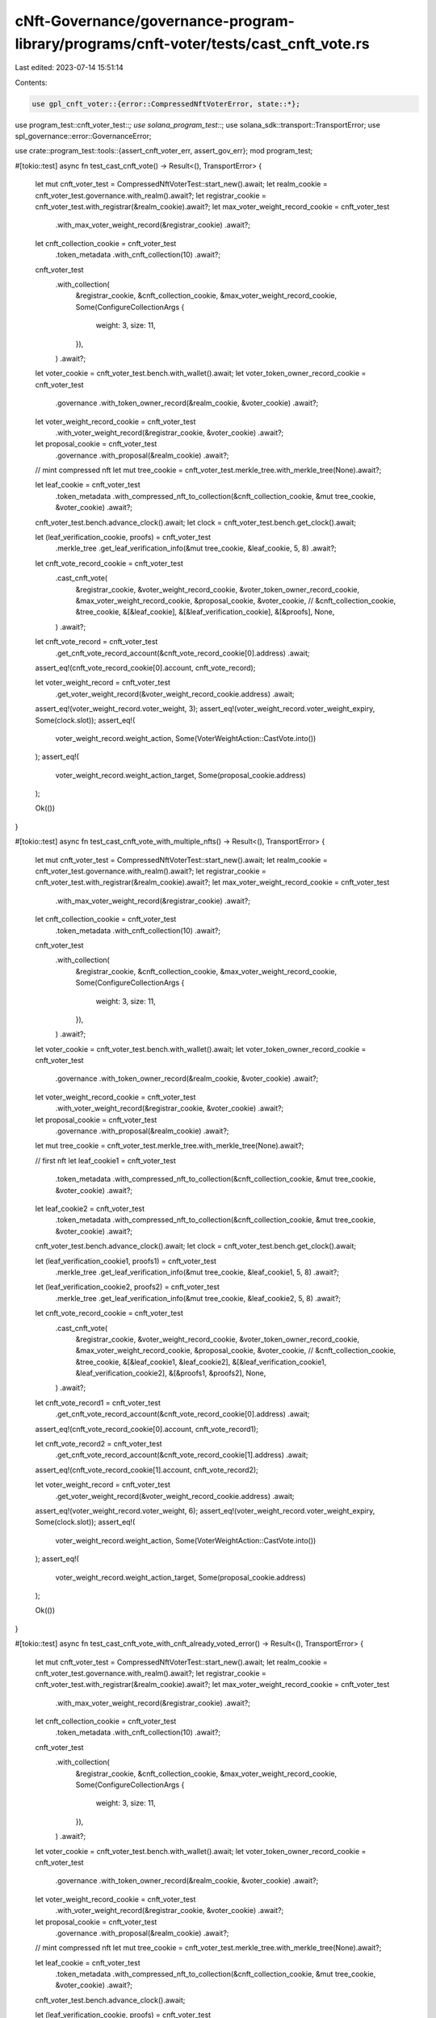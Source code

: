 cNft-Governance/governance-program-library/programs/cnft-voter/tests/cast_cnft_vote.rs
======================================================================================

Last edited: 2023-07-14 15:51:14

Contents:

.. code-block:: rs

    use gpl_cnft_voter::{error::CompressedNftVoterError, state::*};
use program_test::cnft_voter_test::*;
use solana_program_test::*;
use solana_sdk::transport::TransportError;
use spl_governance::error::GovernanceError;

use crate::program_test::tools::{assert_cnft_voter_err, assert_gov_err};
mod program_test;

#[tokio::test]
async fn test_cast_cnft_vote() -> Result<(), TransportError> {
    let mut cnft_voter_test = CompressedNftVoterTest::start_new().await;
    let realm_cookie = cnft_voter_test.governance.with_realm().await?;
    let registrar_cookie = cnft_voter_test.with_registrar(&realm_cookie).await?;
    let max_voter_weight_record_cookie = cnft_voter_test
        .with_max_voter_weight_record(&registrar_cookie)
        .await?;
    let cnft_collection_cookie = cnft_voter_test
        .token_metadata
        .with_cnft_collection(10)
        .await?;

    cnft_voter_test
        .with_collection(
            &registrar_cookie,
            &cnft_collection_cookie,
            &max_voter_weight_record_cookie,
            Some(ConfigureCollectionArgs {
                weight: 3,
                size: 11,
            }),
        )
        .await?;

    let voter_cookie = cnft_voter_test.bench.with_wallet().await;
    let voter_token_owner_record_cookie = cnft_voter_test
        .governance
        .with_token_owner_record(&realm_cookie, &voter_cookie)
        .await?;
    let voter_weight_record_cookie = cnft_voter_test
        .with_voter_weight_record(&registrar_cookie, &voter_cookie)
        .await?;
    let proposal_cookie = cnft_voter_test
        .governance
        .with_proposal(&realm_cookie)
        .await?;

    // mint compressed nft
    let mut tree_cookie = cnft_voter_test.merkle_tree.with_merkle_tree(None).await?;

    let leaf_cookie = cnft_voter_test
        .token_metadata
        .with_compressed_nft_to_collection(&cnft_collection_cookie, &mut tree_cookie, &voter_cookie)
        .await?;

    cnft_voter_test.bench.advance_clock().await;
    let clock = cnft_voter_test.bench.get_clock().await;

    let (leaf_verification_cookie, proofs) = cnft_voter_test
        .merkle_tree
        .get_leaf_verification_info(&mut tree_cookie, &leaf_cookie, 5, 8)
        .await?;

    let cnft_vote_record_cookie = cnft_voter_test
        .cast_cnft_vote(
            &registrar_cookie,
            &voter_weight_record_cookie,
            &voter_token_owner_record_cookie,
            &max_voter_weight_record_cookie,
            &proposal_cookie,
            &voter_cookie,
            // &cnft_collection_cookie,
            &tree_cookie,
            &[&leaf_cookie],
            &[&leaf_verification_cookie],
            &[&proofs],
            None,
        )
        .await?;

    let cnft_vote_record = cnft_voter_test
        .get_cnft_vote_record_account(&cnft_vote_record_cookie[0].address)
        .await;

    assert_eq!(cnft_vote_record_cookie[0].account, cnft_vote_record);

    let voter_weight_record = cnft_voter_test
        .get_voter_weight_record(&voter_weight_record_cookie.address)
        .await;

    assert_eq!(voter_weight_record.voter_weight, 3);
    assert_eq!(voter_weight_record.voter_weight_expiry, Some(clock.slot));
    assert_eq!(
        voter_weight_record.weight_action,
        Some(VoterWeightAction::CastVote.into())
    );
    assert_eq!(
        voter_weight_record.weight_action_target,
        Some(proposal_cookie.address)
    );

    Ok(())
}

#[tokio::test]
async fn test_cast_cnft_vote_with_multiple_nfts() -> Result<(), TransportError> {
    let mut cnft_voter_test = CompressedNftVoterTest::start_new().await;
    let realm_cookie = cnft_voter_test.governance.with_realm().await?;
    let registrar_cookie = cnft_voter_test.with_registrar(&realm_cookie).await?;
    let max_voter_weight_record_cookie = cnft_voter_test
        .with_max_voter_weight_record(&registrar_cookie)
        .await?;
    let cnft_collection_cookie = cnft_voter_test
        .token_metadata
        .with_cnft_collection(10)
        .await?;

    cnft_voter_test
        .with_collection(
            &registrar_cookie,
            &cnft_collection_cookie,
            &max_voter_weight_record_cookie,
            Some(ConfigureCollectionArgs {
                weight: 3,
                size: 11,
            }),
        )
        .await?;

    let voter_cookie = cnft_voter_test.bench.with_wallet().await;
    let voter_token_owner_record_cookie = cnft_voter_test
        .governance
        .with_token_owner_record(&realm_cookie, &voter_cookie)
        .await?;
    let voter_weight_record_cookie = cnft_voter_test
        .with_voter_weight_record(&registrar_cookie, &voter_cookie)
        .await?;
    let proposal_cookie = cnft_voter_test
        .governance
        .with_proposal(&realm_cookie)
        .await?;

    let mut tree_cookie = cnft_voter_test.merkle_tree.with_merkle_tree(None).await?;

    // first nft
    let leaf_cookie1 = cnft_voter_test
        .token_metadata
        .with_compressed_nft_to_collection(&cnft_collection_cookie, &mut tree_cookie, &voter_cookie)
        .await?;

    let leaf_cookie2 = cnft_voter_test
        .token_metadata
        .with_compressed_nft_to_collection(&cnft_collection_cookie, &mut tree_cookie, &voter_cookie)
        .await?;

    cnft_voter_test.bench.advance_clock().await;
    let clock = cnft_voter_test.bench.get_clock().await;

    let (leaf_verification_cookie1, proofs1) = cnft_voter_test
        .merkle_tree
        .get_leaf_verification_info(&mut tree_cookie, &leaf_cookie1, 5, 8)
        .await?;

    let (leaf_verification_cookie2, proofs2) = cnft_voter_test
        .merkle_tree
        .get_leaf_verification_info(&mut tree_cookie, &leaf_cookie2, 5, 8)
        .await?;

    let cnft_vote_record_cookie = cnft_voter_test
        .cast_cnft_vote(
            &registrar_cookie,
            &voter_weight_record_cookie,
            &voter_token_owner_record_cookie,
            &max_voter_weight_record_cookie,
            &proposal_cookie,
            &voter_cookie,
            // &cnft_collection_cookie,
            &tree_cookie,
            &[&leaf_cookie1, &leaf_cookie2],
            &[&leaf_verification_cookie1, &leaf_verification_cookie2],
            &[&proofs1, &proofs2],
            None,
        )
        .await?;

    let cnft_vote_record1 = cnft_voter_test
        .get_cnft_vote_record_account(&cnft_vote_record_cookie[0].address)
        .await;
    assert_eq!(cnft_vote_record_cookie[0].account, cnft_vote_record1);

    let cnft_vote_record2 = cnft_voter_test
        .get_cnft_vote_record_account(&cnft_vote_record_cookie[1].address)
        .await;
    assert_eq!(cnft_vote_record_cookie[1].account, cnft_vote_record2);

    let voter_weight_record = cnft_voter_test
        .get_voter_weight_record(&voter_weight_record_cookie.address)
        .await;

    assert_eq!(voter_weight_record.voter_weight, 6);
    assert_eq!(voter_weight_record.voter_weight_expiry, Some(clock.slot));
    assert_eq!(
        voter_weight_record.weight_action,
        Some(VoterWeightAction::CastVote.into())
    );
    assert_eq!(
        voter_weight_record.weight_action_target,
        Some(proposal_cookie.address)
    );

    Ok(())
}

#[tokio::test]
async fn test_cast_cnft_vote_with_cnft_already_voted_error() -> Result<(), TransportError> {
    let mut cnft_voter_test = CompressedNftVoterTest::start_new().await;
    let realm_cookie = cnft_voter_test.governance.with_realm().await?;
    let registrar_cookie = cnft_voter_test.with_registrar(&realm_cookie).await?;
    let max_voter_weight_record_cookie = cnft_voter_test
        .with_max_voter_weight_record(&registrar_cookie)
        .await?;
    let cnft_collection_cookie = cnft_voter_test
        .token_metadata
        .with_cnft_collection(10)
        .await?;

    cnft_voter_test
        .with_collection(
            &registrar_cookie,
            &cnft_collection_cookie,
            &max_voter_weight_record_cookie,
            Some(ConfigureCollectionArgs {
                weight: 3,
                size: 11,
            }),
        )
        .await?;

    let voter_cookie = cnft_voter_test.bench.with_wallet().await;
    let voter_token_owner_record_cookie = cnft_voter_test
        .governance
        .with_token_owner_record(&realm_cookie, &voter_cookie)
        .await?;
    let voter_weight_record_cookie = cnft_voter_test
        .with_voter_weight_record(&registrar_cookie, &voter_cookie)
        .await?;
    let proposal_cookie = cnft_voter_test
        .governance
        .with_proposal(&realm_cookie)
        .await?;

    // mint compressed nft
    let mut tree_cookie = cnft_voter_test.merkle_tree.with_merkle_tree(None).await?;

    let leaf_cookie = cnft_voter_test
        .token_metadata
        .with_compressed_nft_to_collection(&cnft_collection_cookie, &mut tree_cookie, &voter_cookie)
        .await?;

    cnft_voter_test.bench.advance_clock().await;

    let (leaf_verification_cookie, proofs) = cnft_voter_test
        .merkle_tree
        .get_leaf_verification_info(&mut tree_cookie, &leaf_cookie, 5, 8)
        .await?;

    cnft_voter_test
        .cast_cnft_vote(
            &registrar_cookie,
            &voter_weight_record_cookie,
            &voter_token_owner_record_cookie,
            &max_voter_weight_record_cookie,
            &proposal_cookie,
            &voter_cookie,
            // &cnft_collection_cookie,
            &tree_cookie,
            &[&leaf_cookie],
            &[&leaf_verification_cookie],
            &[&proofs],
            None,
        )
        .await?;

    cnft_voter_test.bench.advance_clock().await;

    let err = cnft_voter_test
        .cast_cnft_vote(
            &registrar_cookie,
            &voter_weight_record_cookie,
            &voter_token_owner_record_cookie,
            &max_voter_weight_record_cookie,
            &proposal_cookie,
            &voter_cookie,
            // &cnft_collection_cookie,
            &tree_cookie,
            &[&leaf_cookie],
            &[&leaf_verification_cookie],
            &[&proofs],
            None,
        )
        .await
        .err()
        .unwrap();

    assert_cnft_voter_err(err, CompressedNftVoterError::NftAlreadyVoted);

    Ok(())
}

#[tokio::test]
async fn test_cast_cnft_vote_with_invalid_voter_error() -> Result<(), TransportError> {
    let mut cnft_voter_test = CompressedNftVoterTest::start_new().await;
    let realm_cookie = cnft_voter_test.governance.with_realm().await?;
    let registrar_cookie = cnft_voter_test.with_registrar(&realm_cookie).await?;
    let max_voter_weight_record_cookie = cnft_voter_test
        .with_max_voter_weight_record(&registrar_cookie)
        .await?;
    let cnft_collection_cookie = cnft_voter_test
        .token_metadata
        .with_cnft_collection(10)
        .await?;

    cnft_voter_test
        .with_collection(
            &registrar_cookie,
            &cnft_collection_cookie,
            &max_voter_weight_record_cookie,
            Some(ConfigureCollectionArgs {
                weight: 3,
                size: 11,
            }),
        )
        .await?;

    let voter_cookie = cnft_voter_test.bench.with_wallet().await;
    let voter_token_owner_record_cookie = cnft_voter_test
        .governance
        .with_token_owner_record(&realm_cookie, &voter_cookie)
        .await?;
    let voter_weight_record_cookie = cnft_voter_test
        .with_voter_weight_record(&registrar_cookie, &voter_cookie)
        .await?;
    let proposal_cookie = cnft_voter_test
        .governance
        .with_proposal(&realm_cookie)
        .await?;

    let mut tree_cookie = cnft_voter_test.merkle_tree.with_merkle_tree(None).await?;
    let leaf_cookie = cnft_voter_test
        .token_metadata
        .with_compressed_nft_to_collection(&cnft_collection_cookie, &mut tree_cookie, &voter_cookie)
        .await?;

    cnft_voter_test.bench.advance_clock().await;

    let (leaf_verification_cookie, proofs) = cnft_voter_test
        .merkle_tree
        .get_leaf_verification_info(&mut tree_cookie, &leaf_cookie, 5, 8)
        .await?;

    let voter_cookie2 = cnft_voter_test.bench.with_wallet().await;

    let err = cnft_voter_test
        .cast_cnft_vote(
            &registrar_cookie,
            &voter_weight_record_cookie,
            &voter_token_owner_record_cookie,
            &max_voter_weight_record_cookie,
            &proposal_cookie,
            &voter_cookie2,
            // &cnft_collection_cookie,
            &tree_cookie,
            &[&leaf_cookie],
            &[&leaf_verification_cookie],
            &[&proofs],
            None,
        )
        .await
        .err()
        .unwrap();
    println!("error: {}", err);
    assert_gov_err(err, GovernanceError::GoverningTokenOwnerOrDelegateMustSign);
    Ok(())
}

#[tokio::test]
async fn test_cast_cnft_vote_unverified_collection_error() -> Result<(), TransportError> {
    let mut cnft_voter_test = CompressedNftVoterTest::start_new().await;
    let realm_cookie = cnft_voter_test.governance.with_realm().await?;
    let registrar_cookie = cnft_voter_test.with_registrar(&realm_cookie).await?;
    let max_voter_weight_record_cookie = cnft_voter_test
        .with_max_voter_weight_record(&registrar_cookie)
        .await?;
    let cnft_collection_cookie = cnft_voter_test
        .token_metadata
        .with_cnft_collection(10)
        .await?;

    cnft_voter_test
        .with_collection(
            &registrar_cookie,
            &cnft_collection_cookie,
            &max_voter_weight_record_cookie,
            Some(ConfigureCollectionArgs {
                weight: 3,
                size: 11,
            }),
        )
        .await?;

    let voter_cookie = cnft_voter_test.bench.with_wallet().await;
    let voter_token_owner_record_cookie = cnft_voter_test
        .governance
        .with_token_owner_record(&realm_cookie, &voter_cookie)
        .await?;
    let voter_weight_record_cookie = cnft_voter_test
        .with_voter_weight_record(&registrar_cookie, &voter_cookie)
        .await?;
    let proposal_cookie = cnft_voter_test
        .governance
        .with_proposal(&realm_cookie)
        .await?;

    let mut tree_cookie = cnft_voter_test.merkle_tree.with_merkle_tree(None).await?;
    let leaf_cookie = cnft_voter_test
        .token_metadata
        .with_compressed_nft_to_collection(&cnft_collection_cookie, &mut tree_cookie, &voter_cookie)
        .await?;

    cnft_voter_test.bench.advance_clock().await;

    let (mut leaf_verification_cookie, proofs) = cnft_voter_test
        .merkle_tree
        .get_leaf_verification_info(&mut tree_cookie, &leaf_cookie, 5, 8)
        .await?;

    if let Some(collection) = leaf_verification_cookie.metadata.collection.as_mut() {
        collection.verified = false;
    }

    let err = cnft_voter_test
        .cast_cnft_vote(
            &registrar_cookie,
            &voter_weight_record_cookie,
            &voter_token_owner_record_cookie,
            &max_voter_weight_record_cookie,
            &proposal_cookie,
            &voter_cookie,
            // &cnft_collection_cookie,
            &tree_cookie,
            &[&leaf_cookie],
            &[&leaf_verification_cookie],
            &[&proofs],
            None,
        )
        .await
        .err()
        .unwrap();

    assert_cnft_voter_err(err, CompressedNftVoterError::CollectionMustBeVerified);
    Ok(())
}

#[tokio::test]
async fn test_cast_cnft_vote_with_invalid_owner_error() -> Result<(), TransportError> {
    let mut cnft_voter_test = CompressedNftVoterTest::start_new().await;
    let realm_cookie = cnft_voter_test.governance.with_realm().await?;
    let registrar_cookie = cnft_voter_test.with_registrar(&realm_cookie).await?;
    let max_voter_weight_record_cookie = cnft_voter_test
        .with_max_voter_weight_record(&registrar_cookie)
        .await?;
    let cnft_collection_cookie = cnft_voter_test
        .token_metadata
        .with_cnft_collection(10)
        .await?;

    cnft_voter_test
        .with_collection(
            &registrar_cookie,
            &cnft_collection_cookie,
            &max_voter_weight_record_cookie,
            Some(ConfigureCollectionArgs {
                weight: 3,
                size: 11,
            }),
        )
        .await?;

    let voter_cookie = cnft_voter_test.bench.with_wallet().await;
    let voter_token_owner_record_cookie = cnft_voter_test
        .governance
        .with_token_owner_record(&realm_cookie, &voter_cookie)
        .await?;
    let voter_weight_record_cookie = cnft_voter_test
        .with_voter_weight_record(&registrar_cookie, &voter_cookie)
        .await?;
    let proposal_cookie = cnft_voter_test
        .governance
        .with_proposal(&realm_cookie)
        .await?;

    let voter_cookie2 = cnft_voter_test.bench.with_wallet().await;
    let mut tree_cookie = cnft_voter_test.merkle_tree.with_merkle_tree(None).await?;
    let leaf_cookie = cnft_voter_test
        .token_metadata
        .with_compressed_nft_to_collection(
            &cnft_collection_cookie,
            &mut tree_cookie,
            &voter_cookie2,
        )
        .await?;

    cnft_voter_test.bench.advance_clock().await;

    let (leaf_verification_cookie, proofs) = cnft_voter_test
        .merkle_tree
        .get_leaf_verification_info(&mut tree_cookie, &leaf_cookie, 5, 8)
        .await?;

    let err = cnft_voter_test
        .cast_cnft_vote(
            &registrar_cookie,
            &voter_weight_record_cookie,
            &voter_token_owner_record_cookie,
            &max_voter_weight_record_cookie,
            &proposal_cookie,
            &voter_cookie,
            // &cnft_collection_cookie,
            &tree_cookie,
            &[&leaf_cookie],
            &[&leaf_verification_cookie],
            &[&proofs],
            None,
        )
        .await
        .err()
        .unwrap();

    assert_cnft_voter_err(err, CompressedNftVoterError::VoterDoesNotOwnNft);
    Ok(())
}

#[tokio::test]
async fn test_cast_cnft_vote_with_invalid_collection_error() -> Result<(), TransportError> {
    let mut cnft_voter_test = CompressedNftVoterTest::start_new().await;
    let realm_cookie = cnft_voter_test.governance.with_realm().await?;
    let registrar_cookie = cnft_voter_test.with_registrar(&realm_cookie).await?;
    let max_voter_weight_record_cookie = cnft_voter_test
        .with_max_voter_weight_record(&registrar_cookie)
        .await?;
    let cnft_collection_cookie = cnft_voter_test
        .token_metadata
        .with_cnft_collection(10)
        .await?;

    cnft_voter_test
        .with_collection(
            &registrar_cookie,
            &cnft_collection_cookie,
            &max_voter_weight_record_cookie,
            Some(ConfigureCollectionArgs {
                weight: 3,
                size: 11,
            }),
        )
        .await?;
    let proposal_cookie = cnft_voter_test
        .governance
        .with_proposal(&realm_cookie)
        .await?;
    let voter_cookie = cnft_voter_test.bench.with_wallet().await;
    let voter_token_owner_record_cookie = cnft_voter_test
        .governance
        .with_token_owner_record(&realm_cookie, &voter_cookie)
        .await?;
    let voter_weight_record_cookie = cnft_voter_test
        .with_voter_weight_record(&registrar_cookie, &voter_cookie)
        .await?;

    let cnft_collection_cookie2 = cnft_voter_test
        .token_metadata
        .with_cnft_collection(10)
        .await?;

    let mut tree_cookie = cnft_voter_test.merkle_tree.with_merkle_tree(None).await?;
    let leaf_cookie = cnft_voter_test
        .token_metadata
        .with_compressed_nft_to_collection(
            &cnft_collection_cookie2,
            &mut tree_cookie,
            &voter_cookie,
        )
        .await?;

    cnft_voter_test.bench.advance_clock().await;

    let (leaf_verification_cookie, proofs) = cnft_voter_test
        .merkle_tree
        .get_leaf_verification_info(&mut tree_cookie, &leaf_cookie, 5, 8)
        .await?;

    let err = cnft_voter_test
        .cast_cnft_vote(
            &registrar_cookie,
            &voter_weight_record_cookie,
            &voter_token_owner_record_cookie,
            &max_voter_weight_record_cookie,
            &proposal_cookie,
            &voter_cookie,
            // &cnft_collection_cookie,
            &tree_cookie,
            &[&leaf_cookie],
            &[&leaf_verification_cookie],
            &[&proofs],
            None,
        )
        .await
        .err()
        .unwrap();

    // assert_cnft_voter_err(err, CompressedNftVoterError::InvalidCollectionMint);
    assert_cnft_voter_err(err, CompressedNftVoterError::CollectionNotFound);
    Ok(())
}

#[tokio::test]
async fn test_cast_cnft_vote_with_invalid_metadata_error() -> Result<(), TransportError> {
    let mut cnft_voter_test = CompressedNftVoterTest::start_new().await;
    let realm_cookie = cnft_voter_test.governance.with_realm().await?;
    let registrar_cookie = cnft_voter_test.with_registrar(&realm_cookie).await?;
    let max_voter_weight_record_cookie = cnft_voter_test
        .with_max_voter_weight_record(&registrar_cookie)
        .await?;
    let cnft_collection_cookie = cnft_voter_test
        .token_metadata
        .with_cnft_collection(10)
        .await?;

    cnft_voter_test
        .with_collection(
            &registrar_cookie,
            &cnft_collection_cookie,
            &max_voter_weight_record_cookie,
            Some(ConfigureCollectionArgs {
                weight: 3,
                size: 11,
            }),
        )
        .await?;

    let voter_cookie = cnft_voter_test.bench.with_wallet().await;
    let voter_token_owner_record_cookie = cnft_voter_test
        .governance
        .with_token_owner_record(&realm_cookie, &voter_cookie)
        .await?;
    let voter_weight_record_cookie = cnft_voter_test
        .with_voter_weight_record(&registrar_cookie, &voter_cookie)
        .await?;
    let proposal_cookie = cnft_voter_test
        .governance
        .with_proposal(&realm_cookie)
        .await?;

    // mint compressed nft
    let mut tree_cookie = cnft_voter_test.merkle_tree.with_merkle_tree(None).await?;

    let leaf_cookie = cnft_voter_test
        .token_metadata
        .with_compressed_nft_to_collection(&cnft_collection_cookie, &mut tree_cookie, &voter_cookie)
        .await?;

    cnft_voter_test.bench.advance_clock().await;

    let (mut leaf_verification_cookie, proofs) = cnft_voter_test
        .merkle_tree
        .get_leaf_verification_info(&mut tree_cookie, &leaf_cookie, 5, 8)
        .await?;

    let leaf_cookie2 = cnft_voter_test
        .token_metadata
        .with_compressed_nft_to_collection(&cnft_collection_cookie, &mut tree_cookie, &voter_cookie)
        .await?;

    leaf_verification_cookie.metadata = leaf_cookie2.metadata.clone();
    let err = cnft_voter_test
        .cast_cnft_vote(
            &registrar_cookie,
            &voter_weight_record_cookie,
            &voter_token_owner_record_cookie,
            &max_voter_weight_record_cookie,
            &proposal_cookie,
            &voter_cookie,
            // &cnft_collection_cookie,
            &tree_cookie,
            &[&leaf_cookie],
            &[&leaf_verification_cookie],
            &[&proofs],
            None,
        )
        .await
        .err()
        .unwrap();

    assert_cnft_voter_err(err, CompressedNftVoterError::TokenMetadataDoesNotMatch);
    Ok(())
}

#[tokio::test]
async fn test_cast_cnft_vote_with_same_nft_error() -> Result<(), TransportError> {
    let mut cnft_voter_test = CompressedNftVoterTest::start_new().await;
    let realm_cookie = cnft_voter_test.governance.with_realm().await?;
    let registrar_cookie = cnft_voter_test.with_registrar(&realm_cookie).await?;
    let max_voter_weight_record_cookie = cnft_voter_test
        .with_max_voter_weight_record(&registrar_cookie)
        .await?;
    let cnft_collection_cookie = cnft_voter_test
        .token_metadata
        .with_cnft_collection(10)
        .await?;

    cnft_voter_test
        .with_collection(
            &registrar_cookie,
            &cnft_collection_cookie,
            &max_voter_weight_record_cookie,
            Some(ConfigureCollectionArgs {
                weight: 3,
                size: 11,
            }),
        )
        .await?;

    let voter_cookie = cnft_voter_test.bench.with_wallet().await;
    let voter_token_owner_record_cookie = cnft_voter_test
        .governance
        .with_token_owner_record(&realm_cookie, &voter_cookie)
        .await?;
    let voter_weight_record_cookie = cnft_voter_test
        .with_voter_weight_record(&registrar_cookie, &voter_cookie)
        .await?;
    let proposal_cookie = cnft_voter_test
        .governance
        .with_proposal(&realm_cookie)
        .await?;

    // mint compressed nft
    let mut tree_cookie = cnft_voter_test.merkle_tree.with_merkle_tree(None).await?;

    let leaf_cookie = cnft_voter_test
        .token_metadata
        .with_compressed_nft_to_collection(&cnft_collection_cookie, &mut tree_cookie, &voter_cookie)
        .await?;

    cnft_voter_test.bench.advance_clock().await;

    let (leaf_verification_cookie, proofs) = cnft_voter_test
        .merkle_tree
        .get_leaf_verification_info(&mut tree_cookie, &leaf_cookie, 5, 8)
        .await?;

    let err = cnft_voter_test
        .cast_cnft_vote(
            &registrar_cookie,
            &voter_weight_record_cookie,
            &voter_token_owner_record_cookie,
            &max_voter_weight_record_cookie,
            &proposal_cookie,
            &voter_cookie,
            // &cnft_collection_cookie,
            &tree_cookie,
            &[&leaf_cookie, &leaf_cookie],
            &[&leaf_verification_cookie, &leaf_verification_cookie],
            &[&proofs, &proofs],
            None,
        )
        .await
        .err()
        .unwrap();

    assert_cnft_voter_err(err, CompressedNftVoterError::DuplicatedNftDetected);
    Ok(())
}

#[tokio::test]
async fn test_cast_cnft_vote_with_max_5_nfts() -> Result<(), TransportError> {
    let mut cnft_voter_test = CompressedNftVoterTest::start_new().await;
    let realm_cookie = cnft_voter_test.governance.with_realm().await?;
    let registrar_cookie = cnft_voter_test.with_registrar(&realm_cookie).await?;
    let max_voter_weight_record_cookie = cnft_voter_test
        .with_max_voter_weight_record(&registrar_cookie)
        .await?;
    let cnft_collection_cookie = cnft_voter_test
        .token_metadata
        .with_cnft_collection(10)
        .await?;

    cnft_voter_test
        .with_collection(
            &registrar_cookie,
            &cnft_collection_cookie,
            &max_voter_weight_record_cookie,
            Some(ConfigureCollectionArgs {
                weight: 3,
                size: 11,
            }),
        )
        .await?;

    let voter_cookie = cnft_voter_test.bench.with_wallet().await;
    let voter_token_owner_record_cookie = cnft_voter_test
        .governance
        .with_token_owner_record(&realm_cookie, &voter_cookie)
        .await?;
    let voter_weight_record_cookie = cnft_voter_test
        .with_voter_weight_record(&registrar_cookie, &voter_cookie)
        .await?;
    let proposal_cookie = cnft_voter_test
        .governance
        .with_proposal(&realm_cookie)
        .await?;

    // mint compressed nft
    let mut tree_cookie = cnft_voter_test.merkle_tree.with_merkle_tree(None).await?;

    let mut leaf_cookies = vec![];
    let mut leaf_verification_cookies = vec![];
    let mut proofs = vec![];

    for _ in 0..5 {
        let leaf_cookie = cnft_voter_test
            .token_metadata
            .with_compressed_nft_to_collection(
                &cnft_collection_cookie,
                &mut tree_cookie,
                &voter_cookie,
            )
            .await?;

        cnft_voter_test.bench.advance_clock().await;

        let (leaf_verification_cookie, proofs_i) = cnft_voter_test
            .merkle_tree
            .get_leaf_verification_info(&mut tree_cookie, &leaf_cookie, 5, 8)
            .await?;

        leaf_cookies.push(leaf_cookie);
        leaf_verification_cookies.push(leaf_verification_cookie);
        proofs.push(proofs_i);
    }

    cnft_voter_test.bench.advance_clock().await;
    let clock = cnft_voter_test.bench.get_clock().await;

    let cnft_vote_record_cookies = cnft_voter_test
        .cast_cnft_vote(
            &registrar_cookie,
            &voter_weight_record_cookie,
            &voter_token_owner_record_cookie,
            &max_voter_weight_record_cookie,
            &proposal_cookie,
            &voter_cookie,
            // &cnft_collection_cookie,
            &tree_cookie,
            &leaf_cookies.iter().collect::<Vec<_>>(),
            &leaf_verification_cookies.iter().collect::<Vec<_>>(),
            &proofs.iter().collect::<Vec<_>>(),
            None,
        )
        .await?;

    let cnft_vote_record1 = cnft_voter_test
        .get_cnft_vote_record_account(&cnft_vote_record_cookies[0].address)
        .await;

    assert_eq!(cnft_vote_record_cookies[0].account, cnft_vote_record1);

    let cnft_vote_record2 = cnft_voter_test
        .get_cnft_vote_record_account(&cnft_vote_record_cookies[1].address)
        .await;

    assert_eq!(cnft_vote_record_cookies[1].account, cnft_vote_record2);

    let voter_weight_record = cnft_voter_test
        .get_voter_weight_record(&voter_weight_record_cookie.address)
        .await;

    assert_eq!(voter_weight_record.voter_weight, 15);
    assert_eq!(voter_weight_record.voter_weight_expiry, Some(clock.slot));
    assert_eq!(
        voter_weight_record.weight_action,
        Some(VoterWeightAction::CastVote.into())
    );
    assert_eq!(
        voter_weight_record.weight_action_target,
        Some(proposal_cookie.address)
    );
    Ok(())
}

#[tokio::test]
async fn test_cast_cnft_vote_using_multiple_instructions() -> Result<(), TransportError> {
    let mut cnft_voter_test = CompressedNftVoterTest::start_new().await;
    let realm_cookie = cnft_voter_test.governance.with_realm().await?;
    let registrar_cookie = cnft_voter_test.with_registrar(&realm_cookie).await?;
    let max_voter_weight_record_cookie = cnft_voter_test
        .with_max_voter_weight_record(&registrar_cookie)
        .await?;
    let cnft_collection_cookie = cnft_voter_test
        .token_metadata
        .with_cnft_collection(10)
        .await?;

    cnft_voter_test
        .with_collection(
            &registrar_cookie,
            &cnft_collection_cookie,
            &max_voter_weight_record_cookie,
            Some(ConfigureCollectionArgs {
                weight: 3,
                size: 11,
            }),
        )
        .await?;

    let voter_cookie = cnft_voter_test.bench.with_wallet().await;
    let voter_token_owner_record_cookie = cnft_voter_test
        .governance
        .with_token_owner_record(&realm_cookie, &voter_cookie)
        .await?;
    let voter_weight_record_cookie = cnft_voter_test
        .with_voter_weight_record(&registrar_cookie, &voter_cookie)
        .await?;
    let proposal_cookie = cnft_voter_test
        .governance
        .with_proposal(&realm_cookie)
        .await?;

    let mut tree_cookie = cnft_voter_test.merkle_tree.with_merkle_tree(None).await?;

    let leaf_cookie1 = cnft_voter_test
        .token_metadata
        .with_compressed_nft_to_collection(&cnft_collection_cookie, &mut tree_cookie, &voter_cookie)
        .await?;

    let leaf_cookie2 = cnft_voter_test
        .token_metadata
        .with_compressed_nft_to_collection(&cnft_collection_cookie, &mut tree_cookie, &voter_cookie)
        .await?;

    cnft_voter_test.bench.advance_clock().await;
    let clock = cnft_voter_test.bench.get_clock().await;

    let (leaf_verification_cookie1, proofs1) = cnft_voter_test
        .merkle_tree
        .get_leaf_verification_info(&mut tree_cookie, &leaf_cookie1, 5, 8)
        .await?;

    let (leaf_verification_cookie2, proofs2) = cnft_voter_test
        .merkle_tree
        .get_leaf_verification_info(&mut tree_cookie, &leaf_cookie2, 5, 8)
        .await?;

    let args = CastCompressedNftVoteArgs {
        cast_spl_gov_vote: false,
    };

    cnft_voter_test
        .cast_cnft_vote(
            &registrar_cookie,
            &voter_weight_record_cookie,
            &voter_token_owner_record_cookie,
            &max_voter_weight_record_cookie,
            &proposal_cookie,
            &voter_cookie,
            // &cnft_collection_cookie,
            &tree_cookie,
            &[&leaf_cookie1],
            &[&leaf_verification_cookie1],
            &[&proofs1],
            Some(args),
        )
        .await?;

    cnft_voter_test
        .cast_cnft_vote(
            &registrar_cookie,
            &voter_weight_record_cookie,
            &voter_token_owner_record_cookie,
            &max_voter_weight_record_cookie,
            &proposal_cookie,
            &voter_cookie,
            // &cnft_collection_cookie,
            &tree_cookie,
            &[&leaf_cookie2],
            &[&leaf_verification_cookie2],
            &[&proofs2],
            None,
        )
        .await?;

    let voter_weight_record = cnft_voter_test
        .get_voter_weight_record(&voter_weight_record_cookie.address)
        .await;

    assert_eq!(voter_weight_record.voter_weight, 6);
    assert_eq!(voter_weight_record.voter_weight_expiry, Some(clock.slot));
    assert_eq!(
        voter_weight_record.weight_action,
        Some(VoterWeightAction::CastVote.into())
    );
    assert_eq!(
        voter_weight_record.weight_action_target,
        Some(proposal_cookie.address)
    );
    Ok(())
}

#[tokio::test]
async fn test_cast_cnft_vote_using_multiple_instructions_with_nft_already_voted_error(
) -> Result<(), TransportError> {
    let mut cnft_voter_test = CompressedNftVoterTest::start_new().await;
    let realm_cookie = cnft_voter_test.governance.with_realm().await?;
    let registrar_cookie = cnft_voter_test.with_registrar(&realm_cookie).await?;
    let max_voter_weight_record_cookie = cnft_voter_test
        .with_max_voter_weight_record(&registrar_cookie)
        .await?;
    let cnft_collection_cookie = cnft_voter_test
        .token_metadata
        .with_cnft_collection(10)
        .await?;

    cnft_voter_test
        .with_collection(
            &registrar_cookie,
            &cnft_collection_cookie,
            &max_voter_weight_record_cookie,
            Some(ConfigureCollectionArgs {
                weight: 3,
                size: 11,
            }),
        )
        .await?;

    let voter_cookie = cnft_voter_test.bench.with_wallet().await;
    let voter_token_owner_record_cookie = cnft_voter_test
        .governance
        .with_token_owner_record(&realm_cookie, &voter_cookie)
        .await?;
    let voter_weight_record_cookie = cnft_voter_test
        .with_voter_weight_record(&registrar_cookie, &voter_cookie)
        .await?;
    let proposal_cookie = cnft_voter_test
        .governance
        .with_proposal(&realm_cookie)
        .await?;

    let mut tree_cookie = cnft_voter_test.merkle_tree.with_merkle_tree(None).await?;

    let leaf_cookie = cnft_voter_test
        .token_metadata
        .with_compressed_nft_to_collection(&cnft_collection_cookie, &mut tree_cookie, &voter_cookie)
        .await?;

    cnft_voter_test.bench.advance_clock().await;

    let (leaf_verification_cookie, proofs) = cnft_voter_test
        .merkle_tree
        .get_leaf_verification_info(&mut tree_cookie, &leaf_cookie, 5, 8)
        .await?;

    let args = CastCompressedNftVoteArgs {
        cast_spl_gov_vote: false,
    };

    cnft_voter_test
        .cast_cnft_vote(
            &registrar_cookie,
            &voter_weight_record_cookie,
            &voter_token_owner_record_cookie,
            &max_voter_weight_record_cookie,
            &proposal_cookie,
            &voter_cookie,
            // &cnft_collection_cookie,
            &tree_cookie,
            &[&leaf_cookie],
            &[&leaf_verification_cookie],
            &[&proofs],
            Some(args),
        )
        .await?;

    let err = cnft_voter_test
        .cast_cnft_vote(
            &registrar_cookie,
            &voter_weight_record_cookie,
            &voter_token_owner_record_cookie,
            &max_voter_weight_record_cookie,
            &proposal_cookie,
            &voter_cookie,
            // &cnft_collection_cookie,
            &tree_cookie,
            &[&leaf_cookie],
            &[&leaf_verification_cookie],
            &[&proofs],
            None,
        )
        .await
        .err()
        .unwrap();

    assert_cnft_voter_err(err, CompressedNftVoterError::NftAlreadyVoted);

    Ok(())
}

#[tokio::test]
async fn test_cast_cnft_vote_using_multiple_instructions_with_attempted_sandwiched_relinquish(
) -> Result<(), TransportError> {
    let mut cnft_voter_test = CompressedNftVoterTest::start_new().await;
    let realm_cookie = cnft_voter_test.governance.with_realm().await?;
    let registrar_cookie = cnft_voter_test.with_registrar(&realm_cookie).await?;
    let max_voter_weight_record_cookie = cnft_voter_test
        .with_max_voter_weight_record(&registrar_cookie)
        .await?;
    let cnft_collection_cookie = cnft_voter_test
        .token_metadata
        .with_cnft_collection(10)
        .await?;

    cnft_voter_test
        .with_collection(
            &registrar_cookie,
            &cnft_collection_cookie,
            &max_voter_weight_record_cookie,
            Some(ConfigureCollectionArgs {
                weight: 3,
                size: 11,
            }),
        )
        .await?;

    let voter_cookie = cnft_voter_test.bench.with_wallet().await;
    let voter_token_owner_record_cookie = cnft_voter_test
        .governance
        .with_token_owner_record(&realm_cookie, &voter_cookie)
        .await?;
    let voter_weight_record_cookie = cnft_voter_test
        .with_voter_weight_record(&registrar_cookie, &voter_cookie)
        .await?;
    let proposal_cookie = cnft_voter_test
        .governance
        .with_proposal(&realm_cookie)
        .await?;

    let mut tree_cookie = cnft_voter_test.merkle_tree.with_merkle_tree(None).await?;

    let leaf_cookie = cnft_voter_test
        .token_metadata
        .with_compressed_nft_to_collection(&cnft_collection_cookie, &mut tree_cookie, &voter_cookie)
        .await?;

    cnft_voter_test.bench.advance_clock().await;

    let (leaf_verification_cookie, proofs) = cnft_voter_test
        .merkle_tree
        .get_leaf_verification_info(&mut tree_cookie, &leaf_cookie, 5, 8)
        .await?;

    let args = CastCompressedNftVoteArgs {
        cast_spl_gov_vote: false,
    };

    let cnft_vote_record_cookies = cnft_voter_test
        .cast_cnft_vote(
            &registrar_cookie,
            &voter_weight_record_cookie,
            &voter_token_owner_record_cookie,
            &max_voter_weight_record_cookie,
            &proposal_cookie,
            &voter_cookie,
            // &cnft_collection_cookie,
            &tree_cookie,
            &[&leaf_cookie],
            &[&leaf_verification_cookie],
            &[&proofs],
            Some(args),
        )
        .await?;

    cnft_voter_test.bench.advance_clock().await;

    cnft_voter_test
        .relinquish_cnft_vote(
            &registrar_cookie,
            &voter_weight_record_cookie,
            &proposal_cookie,
            &voter_cookie,
            &voter_token_owner_record_cookie,
            &cnft_vote_record_cookies,
        )
        .await?;

    cnft_voter_test
        .cast_cnft_vote(
            &registrar_cookie,
            &voter_weight_record_cookie,
            &voter_token_owner_record_cookie,
            &max_voter_weight_record_cookie,
            &proposal_cookie,
            &voter_cookie,
            // &cnft_collection_cookie,
            &tree_cookie,
            &[&leaf_cookie],
            &[&leaf_verification_cookie],
            &[&proofs],
            None,
        )
        .await?;

    let voter_weight_record = cnft_voter_test
        .get_voter_weight_record(&voter_weight_record_cookie.address)
        .await;

    assert_eq!(voter_weight_record.voter_weight, 3);

    Ok(())
}

#[tokio::test]
async fn test_cast_cnft_vote_using_delegate() -> Result<(), TransportError> {
    let mut cnft_voter_test = CompressedNftVoterTest::start_new().await;
    let realm_cookie = cnft_voter_test.governance.with_realm().await?;
    let registrar_cookie = cnft_voter_test.with_registrar(&realm_cookie).await?;
    let max_voter_weight_record_cookie = cnft_voter_test
        .with_max_voter_weight_record(&registrar_cookie)
        .await?;
    let cnft_collection_cookie = cnft_voter_test
        .token_metadata
        .with_cnft_collection(10)
        .await?;

    cnft_voter_test
        .with_collection(
            &registrar_cookie,
            &cnft_collection_cookie,
            &max_voter_weight_record_cookie,
            Some(ConfigureCollectionArgs {
                weight: 3,
                size: 11,
            }),
        )
        .await?;

    let voter_cookie = cnft_voter_test.bench.with_wallet().await;
    let voter_token_owner_record_cookie = cnft_voter_test
        .governance
        .with_token_owner_record(&realm_cookie, &voter_cookie)
        .await?;
    let voter_weight_record_cookie = cnft_voter_test
        .with_voter_weight_record(&registrar_cookie, &voter_cookie)
        .await?;
    let proposal_cookie = cnft_voter_test
        .governance
        .with_proposal(&realm_cookie)
        .await?;

    let mut tree_cookie = cnft_voter_test.merkle_tree.with_merkle_tree(None).await?;

    let leaf_cookie = cnft_voter_test
        .token_metadata
        .with_compressed_nft_to_collection(&cnft_collection_cookie, &mut tree_cookie, &voter_cookie)
        .await?;

    cnft_voter_test.bench.advance_clock().await;

    let (leaf_verification_cookie, proofs) = cnft_voter_test
        .merkle_tree
        .get_leaf_verification_info(&mut tree_cookie, &leaf_cookie, 5, 8)
        .await?;

    let delegate_cookie = cnft_voter_test.bench.with_wallet().await;
    cnft_voter_test
        .governance
        .set_governance_delegate(
            &realm_cookie,
            &voter_token_owner_record_cookie,
            &voter_cookie,
            &Some(delegate_cookie.address),
        )
        .await;

    let cnft_vote_record_cookies = cnft_voter_test
        .cast_cnft_vote(
            &registrar_cookie,
            &voter_weight_record_cookie,
            &voter_token_owner_record_cookie,
            &max_voter_weight_record_cookie,
            &proposal_cookie,
            &delegate_cookie,
            // &cnft_collection_cookie,
            &tree_cookie,
            &[&leaf_cookie],
            &[&leaf_verification_cookie],
            &[&proofs],
            None,
        )
        .await?;

    let cnft_vote_record = cnft_voter_test
        .get_cnft_vote_record_account(&cnft_vote_record_cookies[0].address)
        .await;
    assert_eq!(cnft_vote_record_cookies[0].account, cnft_vote_record);

    Ok(())
}

#[tokio::test]
async fn test_cast_cnft_vote_with_invalid_voter_weight_token_owner_error(
) -> Result<(), TransportError> {
    let mut cnft_voter_test = CompressedNftVoterTest::start_new().await;
    let realm_cookie = cnft_voter_test.governance.with_realm().await?;
    let registrar_cookie = cnft_voter_test.with_registrar(&realm_cookie).await?;
    let max_voter_weight_record_cookie = cnft_voter_test
        .with_max_voter_weight_record(&registrar_cookie)
        .await?;
    let cnft_collection_cookie = cnft_voter_test
        .token_metadata
        .with_cnft_collection(10)
        .await?;

    cnft_voter_test
        .with_collection(
            &registrar_cookie,
            &cnft_collection_cookie,
            &max_voter_weight_record_cookie,
            Some(ConfigureCollectionArgs {
                weight: 3,
                size: 11,
            }),
        )
        .await?;

    let voter_cookie = cnft_voter_test.bench.with_wallet().await;
    let voter_token_owner_record_cookie = cnft_voter_test
        .governance
        .with_token_owner_record(&realm_cookie, &voter_cookie)
        .await?;

    let voter_cookie2 = cnft_voter_test.bench.with_wallet().await;
    let voter_weight_record_cookie2 = cnft_voter_test
        .with_voter_weight_record(&registrar_cookie, &voter_cookie2)
        .await?;

    let proposal_cookie = cnft_voter_test
        .governance
        .with_proposal(&realm_cookie)
        .await?;

    let mut tree_cookie = cnft_voter_test.merkle_tree.with_merkle_tree(None).await?;

    let leaf_cookie = cnft_voter_test
        .token_metadata
        .with_compressed_nft_to_collection(&cnft_collection_cookie, &mut tree_cookie, &voter_cookie)
        .await?;

    cnft_voter_test.bench.advance_clock().await;

    let (leaf_verification_cookie, proofs) = cnft_voter_test
        .merkle_tree
        .get_leaf_verification_info(&mut tree_cookie, &leaf_cookie, 5, 8)
        .await?;

    let err = cnft_voter_test
        .cast_cnft_vote(
            &registrar_cookie,
            &voter_weight_record_cookie2,
            &voter_token_owner_record_cookie,
            &max_voter_weight_record_cookie,
            &proposal_cookie,
            &voter_cookie,
            // &cnft_collection_cookie,
            &tree_cookie,
            &[&leaf_cookie],
            &[&leaf_verification_cookie],
            &[&proofs],
            None,
        )
        .await
        .err()
        .unwrap();
    assert_cnft_voter_err(
        err,
        CompressedNftVoterError::InvalidTokenOwnerForVoterWeightRecord,
    );
    Ok(())
}


